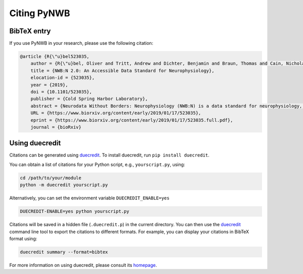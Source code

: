 .. _citing:

Citing PyNWB
============

BibTeX entry
------------

If you use PyNWB in your research, please use the following citation:

.. code-block:: bibtex

  @article {R{\"u}bel523035,
      author = {R{\"u}bel, Oliver and Tritt, Andrew and Dichter, Benjamin and Braun, Thomas and Cain, Nicholas and Clack, Nathan and Davidson, Thomas J. and Dougherty, Max and Fillion-Robin, Jean-Christophe and Graddis, Nile and Grauer, Michael and Kiggins, Justin T. and Niu, Lawrence and Ozturk, Doruk and Schroeder, William and Soltesz, Ivan and Sommer, Friedrich T. and Svoboda, Karel and Lydia, Ng and Frank, Loren M. and Bouchard, Kristofer},
      title = {NWB:N 2.0: An Accessible Data Standard for Neurophysiology},
      elocation-id = {523035},
      year = {2019},
      doi = {10.1101/523035},
      publisher = {Cold Spring Harbor Laboratory},
      abstract = {Neurodata Without Borders: Neurophysiology (NWB:N) is a data standard for neurophysiology, providing neuroscientists with a common standard to share, archive, use, and build common analysis tools for neurophysiology data. With NWB:N version 2.0 (NWB:N 2.0) we made significant advances towards creating a usable standard, software ecosystem, and vibrant community for standardizing neurophysiology data. In this manuscript we focus in particular on the NWB:N data standard schema and present advances towards creating an accessible data standard for neurophysiology.},
      URL = {https://www.biorxiv.org/content/early/2019/01/17/523035},
      eprint = {https://www.biorxiv.org/content/early/2019/01/17/523035.full.pdf},
      journal = {bioRxiv}

Using duecredit
-----------------

Citations can be generated using duecredit_. To install duecredit, run ``pip install duecredit``.

You can obtain a list of citations for your Python script, e.g., ``yourscript.py``, using:

.. code-block:: bash

   cd /path/to/your/module
   python -m duecredit yourscript.py

Alternatively, you can set the environment variable ``DUECREDIT_ENABLE=yes``

.. code-block:: bash

   DUECREDIT-ENABLE=yes python yourscript.py

Citations will be saved in a hidden file (``.duecredit.p``) in the current directory. You can then use the duecredit_
command line tool to export the citations to different formats. For example, you can display your citations in
BibTeX format using:

.. code-block:: bash

   duecredit summary --format=bibtex

For more information on using duecredit, please consult its `homepage <https://github.com/duecredit/duecredit>`_.

.. _duecredit: https://github.com/duecredit/duecredit

